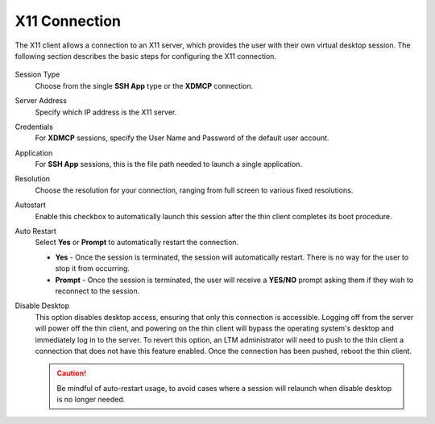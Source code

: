 X11 Connection
--------------

The X11 client allows a connection to an X11 server, which provides the
user with their own virtual desktop session. The following section
describes the basic steps for configuring the X11 connection.

.. figure:: media/image034.png
   :alt: X11

Session Type
    Choose from the single **SSH App** type or the
    **XDMCP** connection.

Server Address
    Specify which IP address is the X11 server.

Credentials
    For **XDMCP** sessions, specify the User Name and Password of the default
    user account.

Application
    For **SSH App** sessions, this is the file path needed to launch a single
    application.

Resolution
    Choose the resolution for your connection, ranging
    from full screen to various fixed resolutions.

Autostart
    Enable this checkbox to automatically launch this
    session after the thin client completes its boot procedure.

Auto Restart
    Select **Yes** or **Prompt** to automatically
    restart the connection.

    - **Yes** - Once the session is terminated, the session will automatically restart. There is no way for the user to stop it from occurring.

    - **Prompt** - Once the session is terminated, the user will receive a **YES/NO** prompt asking them if they wish to reconnect to the session.

Disable Desktop
    This option disables desktop access, ensuring that only this connection is 
    accessible. Logging off from the server will power off the thin client, and 
    powering on the thin client will bypass the operating system's desktop and 
    immediately log in to the server. To revert this option, an LTM administrator 
    will need to push to the thin client a connection that does not have this 
    feature enabled. Once the connection has been pushed, reboot the thin client.
    
    .. CAUTION::
        Be mindful of auto-restart usage, to avoid cases where a session will relaunch when disable desktop is no longer needed.

.. raw:: LaTeX

     \newpage